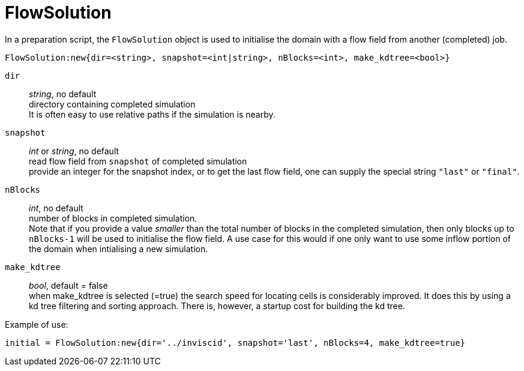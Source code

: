= FlowSolution

In a preparation script, the `FlowSolution` object is used
to initialise the domain with a flow field from another
(completed) job.

 FlowSolution:new{dir=<string>, snapshot=<int|string>, nBlocks=<int>, make_kdtree=<bool>}

`dir` ::
    _string_, no default +
    directory containing completed simulation +
    It is often easy to use relative paths if the simulation is nearby.

`snapshot` ::
    _int_ or _string_, no default +
    read flow field from `snapshot` of completed simulation +
    provide an integer for the snapshot index,
    or to get the last flow field, one can supply the special
    string `"last"` or `"final"`.

`nBlocks` ::
    _int_, no default +
    number of blocks in completed simulation. +
    Note that if you provide a value _smaller_ than the
    total number of blocks in the completed simulation,
    then only blocks up to `nBlocks-1` will be used
    to initialise the flow field. A use case for this would
    if one only want to use some inflow portion of the
    domain when intialising a new simulation.


`make_kdtree` ::
    _bool_, default = false +
    when make_kdtree is selected (=true) the search speed for locating cells
    is considerably improved.
    It does this by using a kd tree filtering and sorting approach.
    There is, however, a startup cost for building the kd tree.

Example of use:

 initial = FlowSolution:new{dir='../inviscid', snapshot='last', nBlocks=4, make_kdtree=true}




